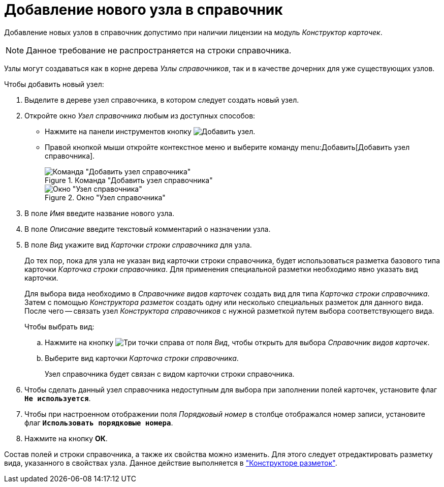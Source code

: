= Добавление нового узла в справочник

Добавление новых узлов в справочник допустимо при наличии лицензии на модуль _Конструктор карточек_.

[NOTE]
====
Данное требование не распространяется на строки справочника.
====

Узлы могут создаваться как в корне дерева _Узлы справочников_, так и в качестве дочерних для уже существующих узлов.

.Чтобы добавить новый узел:
. Выделите в дереве узел справочника, в котором следует создать новый узел.
+
. Откройте окно _Узел справочника_ любым из доступных способов:
* Нажмите на панели инструментов кнопку image:buttons/add-node.png[Добавить узел].
* Правой кнопкой мыши откройте контекстное меню и выберите команду menu:Добавить[Добавить узел справочника].
+
.Команда "Добавить узел справочника"
image::add-node-context.png[Команда "Добавить узел справочника"]
+
.Окно "Узел справочника"
image::directory-node.png[Окно "Узел справочника"]
+
. В поле _Имя_ введите название нового узла.
. В поле _Описание_ введите текстовый комментарий о назначении узла.
. В поле _Вид_ укажите вид _Карточки строки справочника_ для узла.
+
До тех пор, пока для узла не указан вид карточки строки справочника, будет использоваться разметка базового типа карточки _Карточка строки справочника_. Для применения специальной разметки необходимо явно указать вид карточки.
+
Для выбора вида необходимо в _Справочнике видов карточек_ создать вид для типа _Карточка строки справочника_. Затем с помощью _Конструктора разметок_ создать одну или несколько специальных разметок для данного вида. После чего -- связать узел _Конструктора справочников_ с нужной разметкой путем выбора соответствующего вида.
+
.Чтобы выбрать вид:
.. Нажмите на кнопку image:buttons/three-dots.png[Три точки] справа от поля _Вид_, чтобы открыть для выбора _Справочник видов карточек_.
+
.. Выберите вид карточки _Карточка строки справочника_.
+
Узел справочника будет связан с видом карточки строки справочника.
+
. Чтобы сделать данный узел справочника недоступным для выбора при заполнении полей карточек, установите флаг `*Не используется*`.
. Чтобы при настроенном отображении поля _Порядковый номер_ в столбце отображался номер записи, установите флаг `*Использовать порядковые номера*`.
. Нажмите на кнопку *ОК*.

Состав полей и строки справочника, а также их свойства можно изменить. Для этого следует отредактировать разметку вида, указанного в свойствах узла. Данное действие выполняется в xref:layouts/designer.adoc["Конструкторе разметок"].
